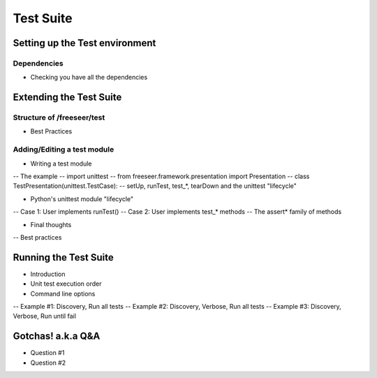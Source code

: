 Test Suite
===================

.. rename all the next sub sections... they need to be more poignant

Setting up the Test environment
-------------------------------

Dependencies
************
* Checking you have all the dependencies


Extending the Test Suite
------------------------

Structure of /freeseer/test
***************************

* Best Practices

Adding/Editing a test module
****************************

* Writing a test module
-- The example
-- import unittest
-- from freeseer.framework.presentation import Presentation
-- class TestPresentation(unittest.TestCase):
-- setUp, runTest, test_*, tearDown and the unittest "lifecycle"

* Python's unittest module "lifecycle"
-- Case 1: User implements runTest()
-- Case 2: User implements test_* methods
-- The assert* family of methods

* Final thoughts
-- Best practices

Running the Test Suite
-----------------------

* Introduction
* Unit test execution order
* Command line options
-- Example #1: Discovery, Run all tests
-- Example #2: Discovery, Verbose, Run all tests
-- Example #3: Discovery, Verbose, Run until fail

Gotchas! a.k.a Q&A
-----------------------

* Question #1
* Question #2

